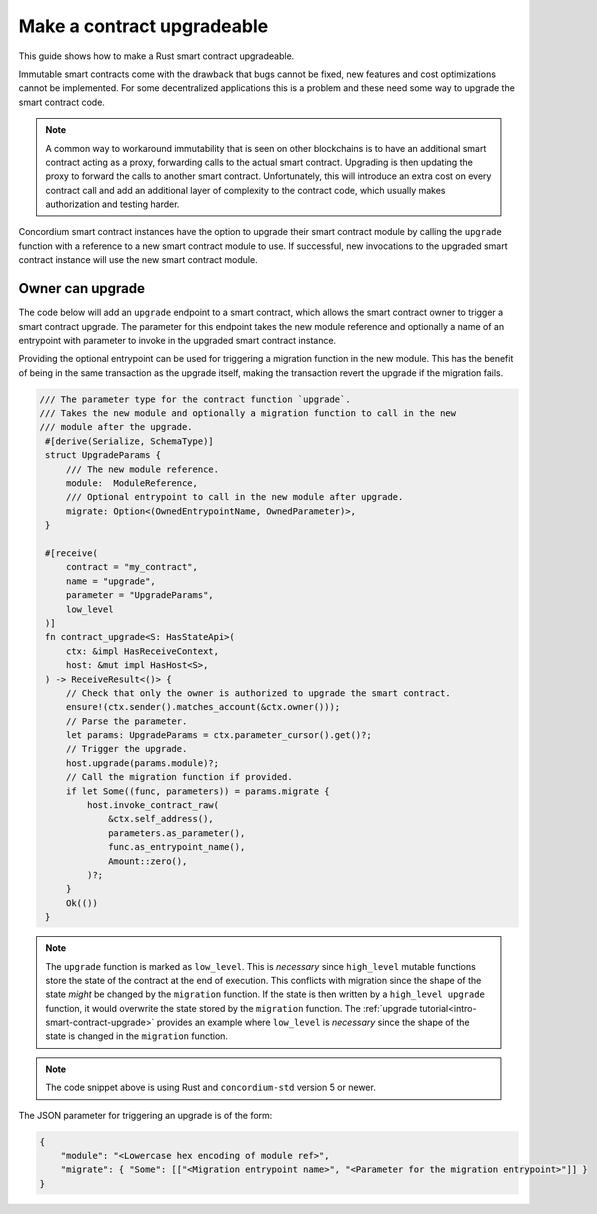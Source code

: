 .. _guide-upgradable-contract:

===========================
Make a contract upgradeable
===========================

This guide shows how to make a Rust smart contract upgradeable.

Immutable smart contracts come with the drawback that bugs cannot be fixed, new features and cost optimizations cannot be implemented.
For some decentralized applications this is a problem and these need some way to upgrade the smart contract code.

.. note::
   A common way to workaround immutability that is seen on other blockchains is to have an additional smart contract acting as a proxy, forwarding calls to the actual smart contract.
   Upgrading is then updating the proxy to forward the calls to another smart contract.
   Unfortunately, this will introduce an extra cost on every contract call and add an additional layer of complexity to the contract code, which usually makes authorization and testing harder.

Concordium smart contract instances have the option to upgrade their smart contract module by calling the ``upgrade`` function with a reference to a new smart contract module to use.
If successful, new invocations to the upgraded smart contract instance will use the new smart contract module.

.. seealso::

   To learn more about upgradeability of smart contracts see :ref:`contract-instance-upgradeability`.

Owner can upgrade
=================

The code below will add an ``upgrade`` endpoint to a smart contract, which allows the smart contract owner to trigger a smart contract upgrade.
The parameter for this endpoint takes the new module reference and optionally a name of an entrypoint with parameter to invoke in the upgraded smart contract instance.

Providing the optional entrypoint can be used for triggering a migration function in the new module.
This has the benefit of being in the same transaction as the upgrade itself, making the transaction revert the upgrade if the migration fails.

.. code-block:: rust

   /// The parameter type for the contract function `upgrade`.
   /// Takes the new module and optionally a migration function to call in the new
   /// module after the upgrade.
    #[derive(Serialize, SchemaType)]
    struct UpgradeParams {
        /// The new module reference.
        module:  ModuleReference,
        /// Optional entrypoint to call in the new module after upgrade.
        migrate: Option<(OwnedEntrypointName, OwnedParameter)>,
    }

    #[receive(
        contract = "my_contract",
        name = "upgrade",
        parameter = "UpgradeParams",
        low_level
    )]
    fn contract_upgrade<S: HasStateApi>(
        ctx: &impl HasReceiveContext,
        host: &mut impl HasHost<S>,
    ) -> ReceiveResult<()> {
        // Check that only the owner is authorized to upgrade the smart contract.
        ensure!(ctx.sender().matches_account(&ctx.owner()));
        // Parse the parameter.
        let params: UpgradeParams = ctx.parameter_cursor().get()?;
        // Trigger the upgrade.
        host.upgrade(params.module)?;
        // Call the migration function if provided.
        if let Some((func, parameters)) = params.migrate {
            host.invoke_contract_raw(
                &ctx.self_address(),
                parameters.as_parameter(),
                func.as_entrypoint_name(),
                Amount::zero(),
            )?;
        }
        Ok(())
    }

.. note::
    The ``upgrade`` function is marked as ``low_level``. This is *necessary* since ``high_level`` mutable functions store the state of the contract at the end of
    execution. This conflicts with migration since the shape of the state *might* be changed by the ``migration`` function. If the state is then written
    by a ``high_level upgrade`` function, it would overwrite the state stored by the ``migration`` function. The :ref:`upgrade tutorial<intro-smart-contract-upgrade>`
    provides an example where ``low_level`` is *necessary* since the shape of the state is changed in the ``migration`` function.

.. note::

   The code snippet above is using Rust and ``concordium-std`` version 5 or newer.

The JSON parameter for triggering an upgrade is of the form:

.. code-block:: json

   {
       "module": "<Lowercase hex encoding of module ref>",
       "migrate": { "Some": [["<Migration entrypoint name>", "<Parameter for the migration entrypoint>"]] }
   }

.. seealso::

   For a tutorial on how to execute a smart contract upgrade see :ref:`upgrade tutorial<intro-smart-contract-upgrade>`.

.. seealso::

   For a guide on how to send interact with a smart contract using JSON see :ref:`interact-instance-json-parameters`.
